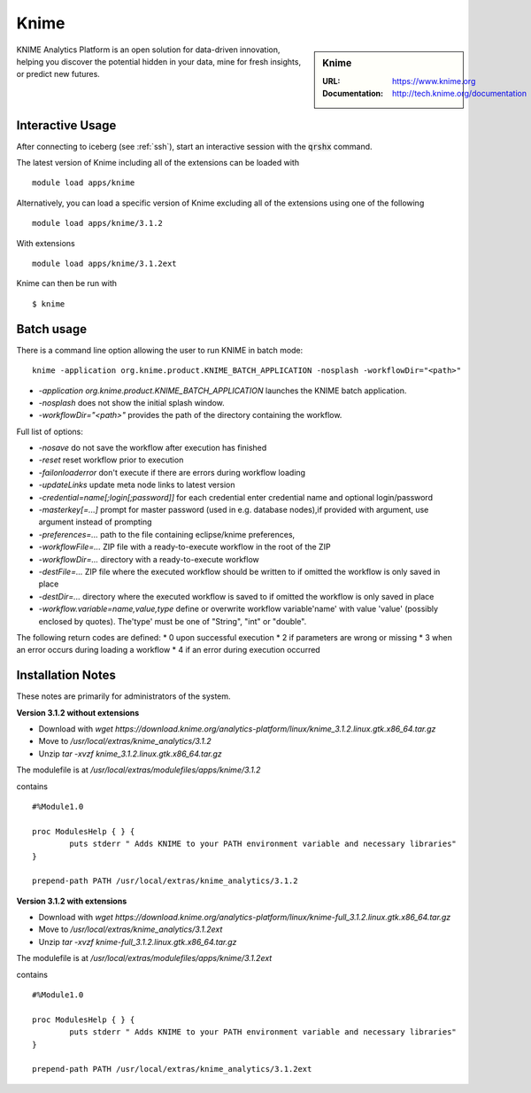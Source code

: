 Knime
=====

.. sidebar:: Knime

   :URL: https://www.knime.org
   :Documentation: http://tech.knime.org/documentation

KNIME Analytics Platform is an open solution for data-driven innovation, helping you discover the potential hidden in your data, mine for fresh insights, or predict new futures.

Interactive Usage
-----------------
After connecting to iceberg (see :ref:`ssh`),  start an interactive session with the :code:`qrshx` command.

The latest version of Knime including all of the extensions can be loaded with ::

        module load apps/knime

Alternatively, you can load a specific version of Knime excluding all of the extensions using one of the following ::

        module load apps/knime/3.1.2

With extensions ::

        module load apps/knime/3.1.2ext

Knime can then be run with ::

        $ knime

Batch usage
-----------

There is a command line option allowing the user to run KNIME in batch mode::

        knime -application org.knime.product.KNIME_BATCH_APPLICATION -nosplash -workflowDir="<path>"

* `-application org.knime.product.KNIME_BATCH_APPLICATION` launches the KNIME batch application.
* `-nosplash` does not show the initial splash window.
* `-workflowDir="<path>"` provides the path of the directory containing the workflow.

Full list of options:

* `-nosave` do not save the workflow after execution has finished
* `-reset` reset workflow prior to execution
* `-failonloaderror` don't execute if there are errors during workflow loading
* `-updateLinks`  update meta node links to latest version
* `-credential=name[;login[;password]]` for each credential enter credential name and optional login/password
* `-masterkey[=...]`  prompt for master password (used in e.g. database nodes),if provided with argument, use argument instead of prompting
* `-preferences=...`  path to the file containing eclipse/knime preferences,
* `-workflowFile=...` ZIP file with a ready-to-execute workflow in the root of the ZIP
* `-workflowDir=...` directory with a ready-to-execute workflow
* `-destFile=...` ZIP file where the executed workflow should be written to if omitted the workflow is only saved in place
* `-destDir=...` directory where the executed workflow is saved to if omitted the workflow is only saved in place
* `-workflow.variable=name,value,type`  define or overwrite workflow variable'name' with value 'value' (possibly enclosed by quotes). The'type' must be one of "String", "int" or "double".

The following return codes are defined:
* 0 upon successful execution
* 2 if parameters are wrong or missing
* 3 when an error occurs during loading a workflow
*  4 if an error during execution occurred

Installation Notes
------------------
These notes are primarily for administrators of the system.

**Version 3.1.2 without extensions**

* Download with `wget https://download.knime.org/analytics-platform/linux/knime_3.1.2.linux.gtk.x86_64.tar.gz`
* Move to `/usr/local/extras/knime_analytics/3.1.2`
* Unzip `tar -xvzf knime_3.1.2.linux.gtk.x86_64.tar.gz`

The modulefile is at `/usr/local/extras/modulefiles/apps/knime/3.1.2`

contains ::

  #%Module1.0

  proc ModulesHelp { } {
          puts stderr " Adds KNIME to your PATH environment variable and necessary libraries"
  }

  prepend-path PATH /usr/local/extras/knime_analytics/3.1.2

**Version 3.1.2 with extensions**

* Download with `wget https://download.knime.org/analytics-platform/linux/knime-full_3.1.2.linux.gtk.x86_64.tar.gz`
* Move to `/usr/local/extras/knime_analytics/3.1.2ext`
* Unzip `tar -xvzf knime-full_3.1.2.linux.gtk.x86_64.tar.gz`

The modulefile is at `/usr/local/extras/modulefiles/apps/knime/3.1.2ext`

contains ::

  #%Module1.0

  proc ModulesHelp { } {
          puts stderr " Adds KNIME to your PATH environment variable and necessary libraries"
  }

  prepend-path PATH /usr/local/extras/knime_analytics/3.1.2ext